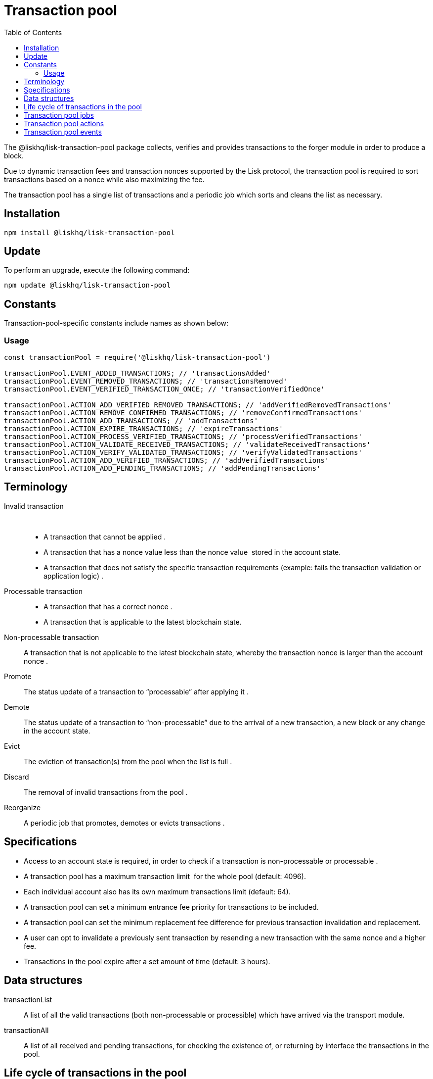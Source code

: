 = Transaction pool
:description: This section covers the installation, updates and constants for the Transaction pool library.
:toc:

The @liskhq/lisk-transaction-pool package collects, verifies and provides transactions to the forger module in order to produce a block.

Due to dynamic transaction fees and transaction nonces supported by the Lisk protocol, the transaction pool is required to sort transactions based on a nonce while also maximizing the fee.

The transaction pool has a single list of transactions and a periodic job which sorts and cleans the list as necessary.

== Installation

[source,bash]
----
npm install @liskhq/lisk-transaction-pool
----

== Update

To perform an upgrade, execute the following command:

[source,bash]
----
npm update @liskhq/lisk-transaction-pool
----

== Constants

Transaction-pool-specific constants include names as shown below:

=== Usage

[source,js]
----
const transactionPool = require('@liskhq/lisk-transaction-pool')

transactionPool.EVENT_ADDED_TRANSACTIONS; // 'transactionsAdded'
transactionPool.EVENT_REMOVED_TRANSACTIONS; // 'transactionsRemoved'
transactionPool.EVENT_VERIFIED_TRANSACTION_ONCE; // 'transactionVerifiedOnce'

transactionPool.ACTION_ADD_VERIFIED_REMOVED_TRANSACTIONS; // 'addVerifiedRemovedTransactions'
transactionPool.ACTION_REMOVE_CONFIRMED_TRANSACTIONS; // 'removeConfirmedTransactions'
transactionPool.ACTION_ADD_TRANSACTIONS; // 'addTransactions'
transactionPool.ACTION_EXPIRE_TRANSACTIONS; // 'expireTransactions'
transactionPool.ACTION_PROCESS_VERIFIED_TRANSACTIONS; // 'processVerifiedTransactions'
transactionPool.ACTION_VALIDATE_RECEIVED_TRANSACTIONS; // 'validateReceivedTransactions'
transactionPool.ACTION_VERIFY_VALIDATED_TRANSACTIONS; // 'verifyValidatedTransactions'
transactionPool.ACTION_ADD_VERIFIED_TRANSACTIONS; // 'addVerifiedTransactions'
transactionPool.ACTION_ADD_PENDING_TRANSACTIONS; // 'addPendingTransactions'
----

== Terminology

Invalid transaction::  
* A transaction that cannot be applied .
* A transaction that has a nonce value less than the nonce value  stored in the account state.
* A transaction that does not satisfy the specific transaction requirements (example: fails the transaction validation or application logic) .
Processable transaction::
* A transaction that has a correct nonce .
* A transaction that is applicable to the latest blockchain state.
Non-processable transaction::
A transaction that is not applicable to the latest blockchain state, whereby the transaction nonce is larger than the account nonce .
Promote::
The status update of a transaction to “processable” after applying it .
Demote::
The status update of a transaction to “non-processable” due to the arrival of a new transaction, a new block or any change in the account state. 
Evict::
The eviction of transaction(s) from the pool when the list is full .
Discard::
The removal of invalid transactions from the pool .
Reorganize::
A periodic job that promotes, demotes or evicts transactions .

== Specifications

* Access to an account state is required, in order to check if a transaction is non-processable or processable .
* A transaction pool has a maximum transaction limit  for the whole pool (default: 4096).
* Each individual account also has its own maximum transactions limit (default: 64).
* A transaction pool can set a minimum entrance fee priority for transactions to be included.
* A transaction pool can set the minimum replacement fee difference for previous transaction invalidation and replacement.
* A user can opt to invalidate a previously sent transaction by resending a new transaction with the same nonce and a higher fee.
* Transactions in the pool expire after a set amount of time (default: 3 hours).

== Data structures

transactionList::
A list of all the valid transactions (both non-processable or processible) which have arrived via the transport module.
transactionAll::
A list of all received and pending transactions, for checking the existence of, or returning by interface the transactions in the pool.

== Life cycle of transactions in the pool

. Unknown => non-processable .
.. Schema must be valid .
.. Signatures must be valid .
.. `Transaction.nonce >= account.nonce`. 
.. All state changes must be valid.
. Unknown => processable. 
.. All conditions from 1, except `transaction.nonce > account.nonce` .
.. `transaction.nonce === account.nonce `.
. No other transactions in the pool from the same address , with the same nonce.
. Non-processable => processable (Promote) 
.. `Transaction.nonce == account.nonce || transaction.nonce == otherTransactionFromTheSameSender.nonce + 1` .
.. All state changes per transaction are valid.
.. All transactions from the same account which have a correct nonce are all valid when applied together .
. Processable => non-processable .
.. New block arrives and causes some transactions to become invalid .
.. A replacement transaction arrives for a processable transaction with the same nonce, and hence it makes transactions which have a higher nonce unprocessable. 
.. Forger reverts a block and adds transactions back to the transaction pool, which makes transactions from the same account which have a higher nonce unprocessable. 

== Transaction pool jobs

Reorganize::
. Checks each account for promotable transactions .
. Promotes all non-processable transactions which can be processable by applying them together with existing processable transactions .
. Discards all invalid transactions and all subsequent transactions .
Evict::
Evicts all transactions which exceed the expiry time and updates all subsequent transactions from the same account to be non-processable .

== Transaction pool actions

removeTransaction::
Removes a transaction from the list.
All transactions from the same account with a larger nonce are updated to be non-processable. 
addTransaction::
Adds a transaction to the list.
If it is a replacement transaction and has a higher fee, it replaces the older one and subsequent transactions are updated to be non-processable.
If the transaction pool is full and an incoming transaction has a higher fee priority, it should accept the incoming transaction and evict another transaction according to the following rules: 
* Remove non-processable transactions with the lowest feePriority. 
* Remove the lowest feePriority transaction from within the highest nonce transactions for each account .
* Apply the transaction using applyFunction and check if it is PROCESSABLE, UNPROCESSABLE or INVALID.
* If PROCESSABLE or UNPROCESSABLE then add it to transactionList and feePriorityQueue, if INVALID then a relevant error is returned.
getProcessableTransactions::
Provides a copy of processable transactions with a map of accounts to processable transactions, ordered by the nonce. 
getAllTransactions::
Provides a copy of all transactions in the pool .
getTransaction::
Returns a transaction by ID for provision  to another node. 

== Transaction pool events

* On block save: Remove transactions from the pool.
* On block delete: Adds transactions back to the pool.
* On transaction receive:
** Checks if the transaction exists in the pool, then adds it to the pool if the nonce is not lower than the account.
** Rejects the transaction if the nonce is lower than the account.
** If the transaction is the same nonce:
*** Rejects the transaction if it has a lower fee.
*** Replaces the transaction if it has a higher fee.
** If the transaction is non-sequential but it has a larger nonce, it remains in the pool for a limited time.
